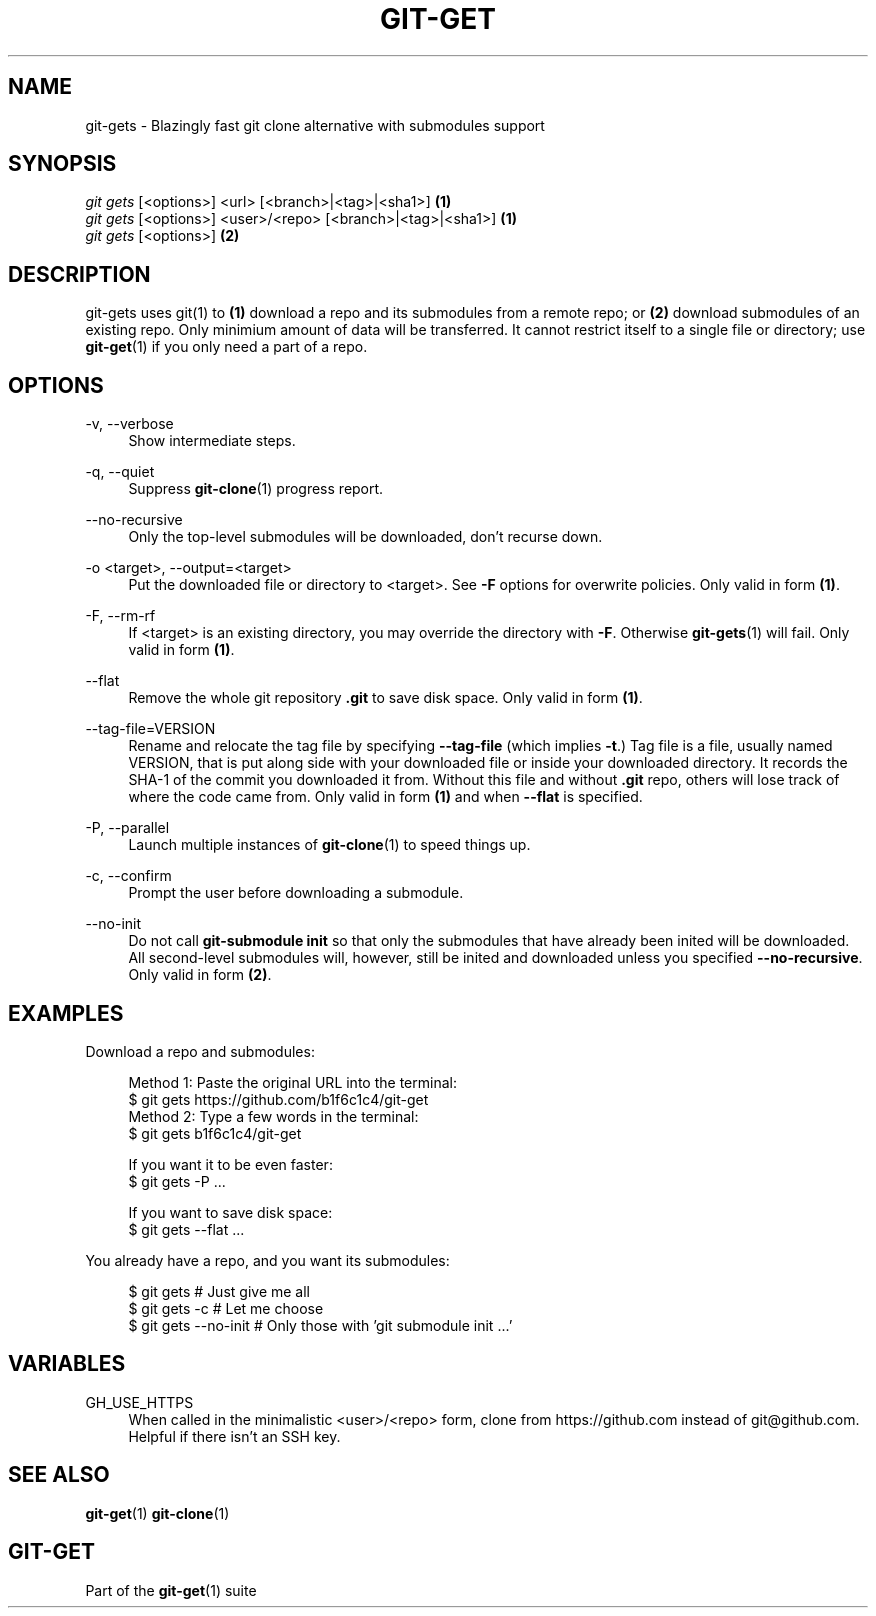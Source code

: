 .TH "GIT-GET" "1" "07/20/2020" "git-get" "git-get manual"
.nh
.SH "NAME"
git-gets - Blazingly fast git clone alternative with submodules support
.SH "SYNOPSIS"
.sp
.nf
\fIgit gets\fR [<options>] <url> [<branch>|<tag>|<sha1>]                \fB(1)\fR
\fIgit gets\fR [<options>] <user>/<repo> [<branch>|<tag>|<sha1>]        \fB(1)\fR
\fIgit gets\fR [<options>]                                              \fB(2)\fR
.fi
.sp
.SH "DESCRIPTION"
.sp
git-gets uses git(1) to \fB(1)\fR download a repo and its submodules from a remote repo\&;
or \fB(2)\fR download submodules of an existing repo.
Only minimium amount of data will be transferred\&.
It cannot restrict itself to a single file or directory; use \fBgit-get\fR(1) if you only need a part of a repo.
.SH "OPTIONS"
.PP
-v, --verbose
.RS 4
Show intermediate steps\&.
.RE
.PP
-q, --quiet
.RS 4
Suppress \fBgit-clone\fR(1) progress report\&.
.RE
.PP
--no-recursive
.RS 4
Only the top-level submodules will be downloaded, don't recurse down\&.
.RE
.PP
-o <target>, --output=<target>
.RS 4
Put the downloaded file or directory to <target>\&.
See \fB-F\fR options for overwrite policies\&.
Only valid in form \fB(1)\fR\&.
.RE
.PP
-F, --rm-rf
.RS 4
If <target> is an existing directory,
you may override the directory with \fB-F\fR\&.
Otherwise \fBgit-gets\fR(1) will fail\&.
Only valid in form \fB(1)\fR\&.
.RE
.PP
--flat
.RS 4
Remove the whole git repository \fB.git\fR to save disk space\&.
Only valid in form \fB(1)\fR\&.
.RE
.PP
--tag-file=VERSION
.RS 4
Rename and relocate the tag file by specifying \fB--tag-file\fR (which implies \fB-t\fR\&.)
Tag file is a file, usually named VERSION, that is put along side with your downloaded file or inside your downloaded directory\&.
It records the SHA-1 of the commit you downloaded it from\&.
Without this file and without \fB.git\fR repo, others will lose track of where the code came from\&.
Only valid in form \fB(1)\fR and when \fB--flat\fR is specified.
.RE
.PP
-P, --parallel
.RS 4
Launch multiple instances of \fBgit-clone\fR(1) to speed things up.
.RE
.PP
-c, --confirm
.RS 4
Prompt the user before downloading a submodule\&.
.RE
.PP
--no-init
.RS 4
Do not call \fBgit-submodule init\fR so that only the submodules that have already been inited will be downloaded\&.
All second-level submodules will, however, still be inited and downloaded unless you specified \fB--no-recursive\fR\&.
Only valid in form \fB(2)\fR\&.
.RE
.SH "EXAMPLES"
.PP
Download a repo and submodules:
.sp
.if n \{\
.RS 4
.\}
.nf
Method 1: Paste the original URL into the terminal:
$ git gets https://github.com/b1f6c1c4/git-get
Method 2: Type a few words in the terminal:
$ git gets b1f6c1c4/git-get
.sp
If you want it to be even faster:
$ git gets -P ...
.sp
If you want to save disk space:
$ git gets --flat ...
.fi
.if n \{\
.RE
.\}
.RE
.PP
You already have a repo, and you want its submodules:
.sp
.if n \{\
.RS 4
.\}
.nf
$ git gets           # Just give me all
$ git gets -c        # Let me choose
$ git gets --no-init # Only those with 'git submodule init ...'
.fi
.if n \{\
.RE
.\}
.RE
.SH "VARIABLES"
.PP
GH_USE_HTTPS
.RS 4
When called in the minimalistic <user>/<repo> form,
clone from https://github.com instead of git@github.com\&.
Helpful if there isn't an SSH key.
.RE
.SH "SEE ALSO"
.sp
\fBgit-get\fR(1) \fBgit-clone\fR(1)
.SH "GIT-GET"
.sp
Part of the \fBgit-get\fR(1) suite
